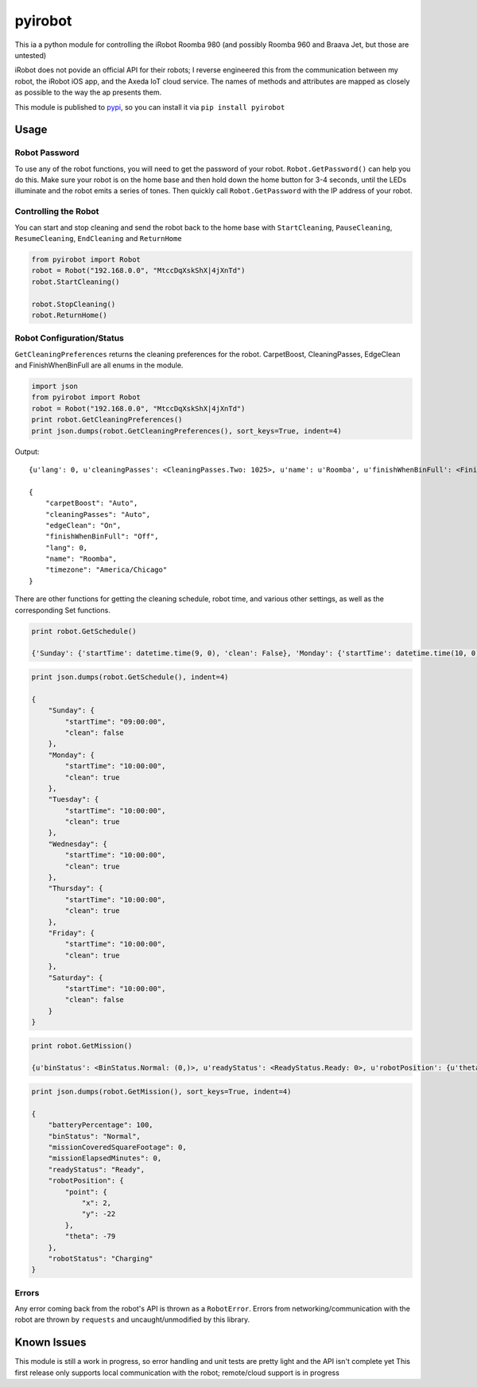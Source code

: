 ========
pyirobot
========

This ia a python module for controlling the iRobot Roomba 980 (and possibly Roomba 960 and Braava Jet, but those are untested)

iRobot does not povide an official API for their robots; I reverse engineered this from the communication between my robot, the
iRobot iOS app, and the Axeda IoT cloud service.  The names of methods and attributes are mapped as closely as possible to the
way the ap presents them.

This module is published to `pypi`_, so you can install it via ``pip install pyirobot``

Usage
=====

Robot Password
''''''''''''''

To use any of the robot functions, you will need to get the password of your robot. ``Robot.GetPassword()`` can help you do this.
Make sure your robot is on the home base and then hold down the home button for 3-4 seconds, until the LEDs illuminate and the
robot emits a series of tones.  Then quickly call ``Robot.GetPassword`` with the IP address of your robot.

Controlling the Robot
'''''''''''''''''''''

You can start and stop cleaning and send the robot back to the home base with ``StartCleaning``, ``PauseCleaning``,
``ResumeCleaning``, ``EndCleaning`` and ``ReturnHome``

.. code:: python

    from pyirobot import Robot
    robot = Robot("192.168.0.0", "MtccDqXskShX|4jXnTd")
    robot.StartCleaning()
    
    robot.StopCleaning()
    robot.ReturnHome()

Robot Configuration/Status
''''''''''''''''''''''''''

``GetCleaningPreferences`` returns the cleaning preferences for the robot.  CarpetBoost, CleaningPasses, EdgeClean and
FinishWhenBinFull are all enums in the module.

.. code:: python

    import json
    from pyirobot import Robot
    robot = Robot("192.168.0.0", "MtccDqXskShX|4jXnTd")
    print robot.GetCleaningPreferences()
    print json.dumps(robot.GetCleaningPreferences(), sort_keys=True, indent=4)

Output::

    {u'lang': 0, u'cleaningPasses': <CleaningPasses.Two: 1025>, u'name': u'Roomba', u'finishWhenBinFull': <FinishWhenBinFull.Off: 32>, u'carpetBoost': <CarpetBoost.Auto: 0>, u'edgeClean': <EdgeClean.On: 0>, u'timezone': u'America/Chicago'}

    {
        "carpetBoost": "Auto", 
        "cleaningPasses": "Auto", 
        "edgeClean": "On", 
        "finishWhenBinFull": "Off", 
        "lang": 0, 
        "name": "Roomba", 
        "timezone": "America/Chicago"
    }

There are other functions for getting the cleaning schedule, robot time, and various other settings, as well as the corresponding
Set functions.

.. code:: python

    print robot.GetSchedule()

    {'Sunday': {'startTime': datetime.time(9, 0), 'clean': False}, 'Monday': {'startTime': datetime.time(10, 0), 'clean': True}, 'Tuesday': {'startTime': datetime.time(10, 0), 'clean': True}, 'Wednesday': {'startTime': datetime.time(10, 0), 'clean': True}, 'Thursday': {'startTime': datetime.time(10, 0), 'clean': True}, 'Friday': {'startTime': datetime.time(10, 0), 'clean': True}, 'Saturday': {'startTime': datetime.time(10, 0), 'clean': False}}

.. code:: python

    print json.dumps(robot.GetSchedule(), indent=4)

    {
        "Sunday": {
            "startTime": "09:00:00", 
            "clean": false
        }, 
        "Monday": {
            "startTime": "10:00:00", 
            "clean": true
        }, 
        "Tuesday": {
            "startTime": "10:00:00", 
            "clean": true
        }, 
        "Wednesday": {
            "startTime": "10:00:00", 
            "clean": true
        }, 
        "Thursday": {
            "startTime": "10:00:00", 
            "clean": true
        }, 
        "Friday": {
            "startTime": "10:00:00", 
            "clean": true
        }, 
        "Saturday": {
            "startTime": "10:00:00", 
            "clean": false
        }
    }

.. code:: python

    print robot.GetMission()

    {u'binStatus': <BinStatus.Normal: (0,)>, u'readyStatus': <ReadyStatus.Ready: 0>, u'robotPosition': {u'theta': -79, u'point': {u'y': -22, u'x': 2}}, u'robotStatus': <RobotStatus.Charging: 'charge'>, u'missionCoveredSquareFootage': 0, u'missionElapsedMinutes': 0, u'batteryPercentage': 100}

.. code:: python

    print json.dumps(robot.GetMission(), sort_keys=True, indent=4)

    {
        "batteryPercentage": 100, 
        "binStatus": "Normal", 
        "missionCoveredSquareFootage": 0, 
        "missionElapsedMinutes": 0, 
        "readyStatus": "Ready", 
        "robotPosition": {
            "point": {
                "x": 2, 
                "y": -22
            }, 
            "theta": -79
        }, 
        "robotStatus": "Charging"
    }

Errors
''''''

Any error coming back from the robot's API is thrown as a ``RobotError``.  Errors from networking/communication with the robot
are thrown by ``requests`` and uncaught/unmodified by this library.

Known Issues
============
This module is still a work in progress, so error handling and unit tests are pretty light and the API isn't complete yet
This first release only supports local communication with the robot; remote/cloud support is in progress

.. _pypi: https://pypi.python.org/pypi/pyirobot
